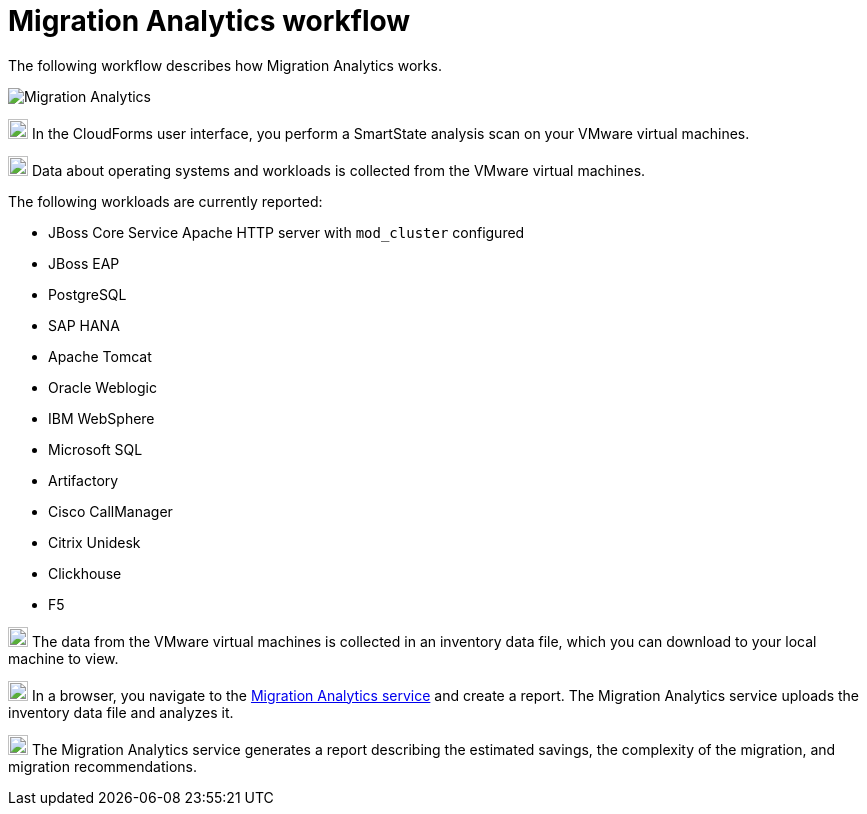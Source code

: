 // Module included in the following assemblies:
// doc-Migration_Analytics_Guide/cfme/master.adoc
[id='Migration-analytics-workflow']
= Migration Analytics workflow

The following workflow describes how Migration Analytics works.

image:Migration_Analytics.png[]

image:circle_1.png[20,20] In the CloudForms user interface, you perform a SmartState analysis scan on your VMware virtual machines.

image:circle_2.png[20,20] Data about operating systems and workloads is collected from the VMware virtual machines.

The following workloads are currently reported:

* JBoss Core Service Apache HTTP server with `mod_cluster` configured
* JBoss EAP
* PostgreSQL
* SAP HANA
* Apache Tomcat
* Oracle Weblogic
* IBM WebSphere
* Microsoft SQL
* Artifactory
* Cisco CallManager
* Citrix Unidesk
* Clickhouse
* F5

image:circle_3.png[20,20] The data from the VMware virtual machines is collected in an inventory data file, which you can download to your local machine to view.

image:circle_4.png[20,20] In a browser, you navigate to the link:https://cloud.redhat.com/beta[Migration Analytics service] and create a report. The Migration Analytics service uploads the inventory data file and analyzes it.

image:circle_5.png[20,20] The Migration Analytics service generates a report describing the estimated savings, the complexity of the migration, and migration recommendations.
